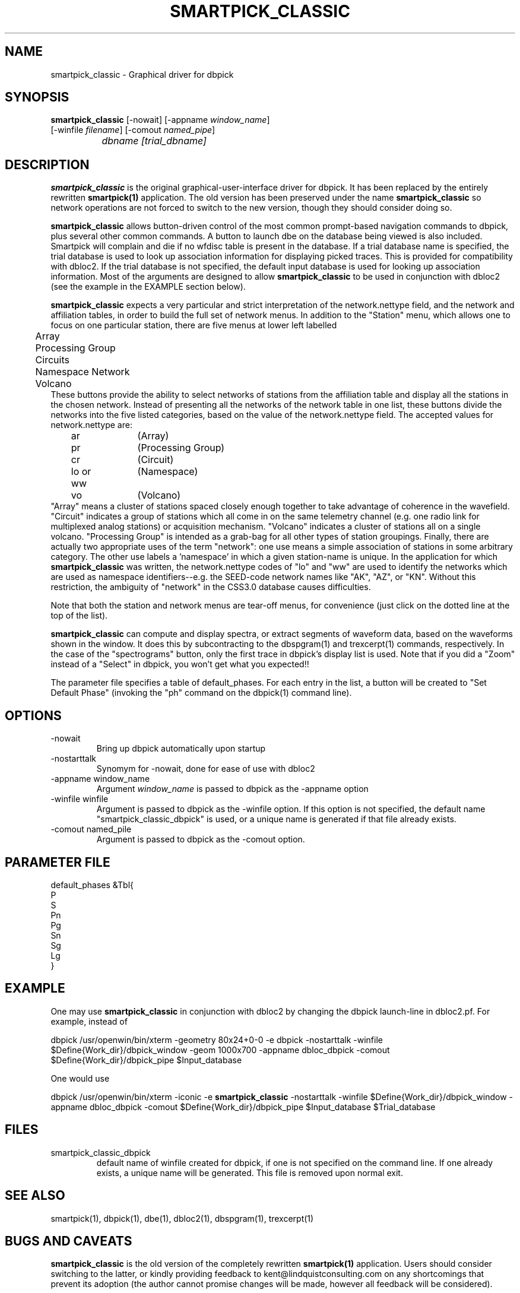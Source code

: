 .\" %W% %G%
.TH SMARTPICK_CLASSIC 1 "$Date$"
.SH NAME
smartpick_classic \- Graphical driver for dbpick
.SH SYNOPSIS
.nf
\fBsmartpick_classic \fP[\-nowait] [\-appname \fIwindow_name\fP]
                [\-winfile \fIfilename\fP] [\-comout \fInamed_pipe\fP]
		\fIdbname\fP \fI[trial_dbname]\fP
.fi
.SH DESCRIPTION
\fBsmartpick_classic\fP is the original graphical-user-interface driver 
for dbpick. It has been replaced by the entirely rewritten \fBsmartpick(1)\fP
application. The old version has been preserved under the name
\fBsmartpick_classic\fP so network operations are not forced to switch to 
the new version, though they should consider doing so. 

\fBsmartpick_classic\fP allows
button-driven control of the most common prompt-based navigation
commands to dbpick, plus several other common commands. A button to
launch dbe on the database being viewed is also included. Smartpick will
complain and die if no wfdisc table is present in the database. If a
trial database name is specified, the trial database is used to look up
association information for displaying picked traces. This is provided
for compatibility with dbloc2. If the trial database is not specified, the
default input database is used for looking up association information.
Most of the arguments are designed to allow \fBsmartpick_classic\fP to be used in 
conjunction with dbloc2 (see the example in the EXAMPLE section below).

\fBsmartpick_classic\fP expects a very particular and strict interpretation of the
network.nettype field, and the network and affiliation tables, in order
to build the full set of network menus. In addition to the "Station" menu, 
which allows one to focus on one particular station, there are five menus 
at lower left labelled 
.nf
	Array
	Processing Group
	Circuits
	Namespace Network
	Volcano
.fi
These buttons provide the ability to select networks of stations from the 
affiliation table and display all the stations in the chosen network. 
Instead of presenting all the networks of the network table in one list, 
these buttons divide the networks into the five listed categories, based
on the value of the network.nettype field. The accepted values for 
network.nettype are: 
.nf
	ar		(Array)
	pr		(Processing Group)
	cr		(Circuit)
	lo or ww	(Namespace)
	vo		(Volcano)
.fi
"Array" means a cluster of stations spaced closely enough together to 
take advantage of coherence in the wavefield. "Circuit" indicates 
a group of stations which all come in on the same telemetry channel (e.g. 
one radio link for multiplexed analog stations) or acquisition mechanism. 
"Volcano" indicates a cluster of stations all on a single
volcano. "Processing Group" is intended as a grab-bag for all other types 
of station groupings. Finally, there are actually two appropriate uses 
of the term "network": one use means a simple association of stations 
in some arbitrary category. The other use labels a 'namespace' in which a 
given station-name is unique. In the application for which \fBsmartpick_classic\fP 
was written, the network.nettype codes of "lo" and "ww" are used to 
identify the networks which are used as namespace identifiers--e.g. the 
SEED-code network names like "AK", "AZ", or "KN". Without this restriction,
the ambiguity of "network" in the CSS3.0 database causes difficulties. 

Note that both the station and network menus are tear-off menus, for 
convenience (just click on the dotted line at the top of the list). 

\fBsmartpick_classic\fP can compute and display spectra, or extract segments of waveform 
data, based on the waveforms shown in the window. It does this by 
subcontracting to the dbspgram(1) and trexcerpt(1) commands, respectively. 
In the case of the "spectrograms" button, only the first trace in dbpick's 
display list is used. Note that if you did a "Zoom" instead of a "Select" 
in dbpick, you won't get what you expected!! 

The parameter file specifies a table of default_phases. For each entry in the
list, a button will be created to "Set Default Phase" (invoking the "ph" command
on the dbpick(1) command line).
.SH OPTIONS
.IP -nowait
Bring up dbpick automatically upon startup
.IP -nostarttalk
Synomym for -nowait, done for ease of use with dbloc2
.IP "-appname window_name"
Argument \fIwindow_name\fP is passed to dbpick as the -appname option
.IP "-winfile winfile"
Argument is passed to dbpick as the -winfile option. If this option is
not specified, the default name "smartpick_classic_dbpick" is used, or a unique
name is generated if that file already exists.
.IP "-comout named_pile"
Argument is passed to dbpick as the -comout option.
.SH PARAMETER FILE
.nf
default_phases &Tbl{
P
S
Pn
Pg
Sn
Sg
Lg
}
.fi
.SH EXAMPLE
One may use \fBsmartpick_classic\fP in conjunction with dbloc2 by changing the dbpick 
launch-line in dbloc2.pf. For example, instead of 
.nf

dbpick          /usr/openwin/bin/xterm -geometry 80x24+0-0 -e dbpick -nostarttalk -winfile $Define{Work_dir}/dbpick_window -geom 1000x700 -appname dbloc_dbpick -comout $Define{Work_dir}/dbpick_pipe $Input_database

.fi
One would use 
.nf

dbpick          /usr/openwin/bin/xterm -iconic -e \fBsmartpick_classic\fP -nostarttalk -winfile $Define{Work_dir}/dbpick_window -appname dbloc_dbpick -comout $Define{Work_dir}/dbpick_pipe $Input_database $Trial_database

.fi
.SH FILES
.IP smartpick_classic_dbpick
default name of winfile created for dbpick, if one
is not specified on the command line. If one already exists, a unique name
will be generated. This file is removed upon normal exit.
.SH "SEE ALSO"
.nf
smartpick(1), dbpick(1), dbe(1), dbloc2(1), dbspgram(1), trexcerpt(1)
.fi
.SH "BUGS AND CAVEATS"
\fBsmartpick_classic\fP is the old version of the completely rewritten
\fBsmartpick(1)\fP application. Users should consider switching to the 
latter, or kindly providing feedback to kent@lindquistconsulting.com 
on any shortcomings that prevent its adoption (the author cannot promise
changes will be made, however all feedback will be considered). 

This program was originally written for a specific application, 
and has been slowly generalized. Many parts of the internals should 
be rewritten, to remove prototype strategies, clean up the code, and 
replaces hacks with correct engineering. However, the program has been
popular enough and requested widely enough that it is being submitted on
an 'as-is' basis.  

Lingering winfiles from previous runs (e.g. smartpick_classic_dbpick) would
confuse some dbpick options in previous editions. Generation of
unique winfile names hopefully fixed this. If \fBsmartpick_classic\fP exits normally (i.e.
with the Quit button), it will clean up the winfile made by dbpick.
.SH AUTHOR
Kent Lindquist

